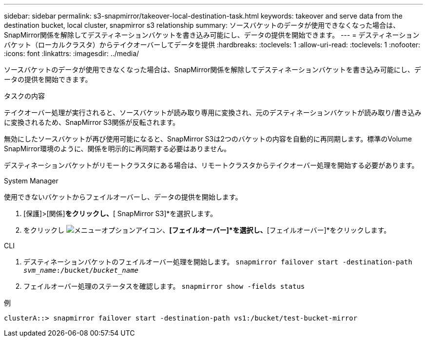 ---
sidebar: sidebar 
permalink: s3-snapmirror/takeover-local-destination-task.html 
keywords: takeover and serve data from the destination bucket, local cluster, snapmirror s3 relationship 
summary: ソースバケットのデータが使用できなくなった場合は、SnapMirror関係を解除してデスティネーションバケットを書き込み可能にし、データの提供を開始できます。 
---
= デスティネーションバケット（ローカルクラスタ）からテイクオーバーしてデータを提供
:hardbreaks:
:toclevels: 1
:allow-uri-read: 
:toclevels: 1
:nofooter: 
:icons: font
:linkattrs: 
:imagesdir: ../media/


[role="lead"]
ソースバケットのデータが使用できなくなった場合は、SnapMirror関係を解除してデスティネーションバケットを書き込み可能にし、データの提供を開始できます。

.タスクの内容
テイクオーバー処理が実行されると、ソースバケットが読み取り専用に変換され、元のデスティネーションバケットが読み取り/書き込みに変換されるため、SnapMirror S3関係が反転されます。

無効にしたソースバケットが再び使用可能になると、SnapMirror S3は2つのバケットの内容を自動的に再同期します。標準のVolume SnapMirror環境のように、関係を明示的に再同期する必要はありません。

デスティネーションバケットがリモートクラスタにある場合は、リモートクラスタからテイクオーバー処理を開始する必要があります。

[role="tabbed-block"]
====
.System Manager
--
使用できないバケットからフェイルオーバーし、データの提供を開始します。

. [保護]>[関係]*をクリックし、*[ SnapMirror S3]*を選択します。
. をクリックし image:icon_kabob.gif["メニューオプションアイコン"]、*[フェイルオーバー]*を選択し、*[フェイルオーバー]*をクリックします。


--
.CLI
--
. デスティネーションバケットのフェイルオーバー処理を開始します。
`snapmirror failover start -destination-path _svm_name_:/bucket/_bucket_name_`
. フェイルオーバー処理のステータスを確認します。
`snapmirror show -fields status`


.例
`clusterA::> snapmirror failover start -destination-path vs1:/bucket/test-bucket-mirror`

--
====